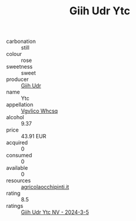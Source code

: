 :PROPERTIES:
:ID:                     5456fd6b-2ece-4a2d-9ca2-16f9d49f2e9d
:END:
#+TITLE: Giih Udr Ytc 

- carbonation :: still
- colour :: rose
- sweetness :: sweet
- producer :: [[id:38c8ce93-379c-4645-b249-23775ff51477][Giih Udr]]
- name :: Ytc
- appellation :: [[id:b445b034-7adb-44b8-839a-27b388022a14][Vgvlico Whcsq]]
- alcohol :: 9.37
- price :: 43.91 EUR
- acquired :: 0
- consumed :: 0
- available :: 0
- resources :: [[http://www.agricolaocchipinti.it/it/vinicontrada][agricolaocchipinti.it]]
- rating :: 8.5
- ratings :: [[id:4480567b-ebf4-425f-8d7c-6550bfcb9f92][Giih Udr Ytc NV - 2024-3-5]]


